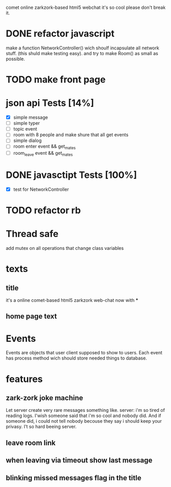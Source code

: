 comet online zarkzork-based html5 webchat
it's so cool please don't break it.
* DONE refactor javascript
  CLOSED: [2009-11-24 Tue 11:16]
  make a function NetworkController() wich shoulf incapsulate all
  network stuff. (this shuld make testing easy).  and try to make
  Room() as small as possible.
* TODO make front page
* json api Tests [14%]
  CLOSED: [2009-11-24 Tue 11:17]
  - [X] simple message
  - [ ] simple typer
  - [ ] topic event
  - [ ] room with 8 people and make shure that all get events
  - [ ] simple dialog
  - [ ] room enter event && get_mates
  - [ ] room_leave event && get_mates
* DONE javasctipt Tests [100%]
  CLOSED: [2009-11-24 Tue 11:17]
  - [X] test for NetworkController
* TODO refactor rb
* Thread safe
  add mutex on all operations that change class variables
* texts
** title
   it's a online comet-based html5 zarkzork web-chat now with ***
** home page text
* Events
  Events are objects that user client supposed to show to
  users. Each event has process method wich should store needed things
  to database.
* features
** zark-zork joke machine
  Let server create very rare messages something like.
  server: i'm so tired of reading logs. I'wish someone said that i'm
  so cool and nobody did. And if someone did, i could not tell nobody
  becouse they say i should keep your privasy. I't so hard beeing
  server.
** leave room link
** when leaving via timeout show last message
** blinking missed messages flag in the title
